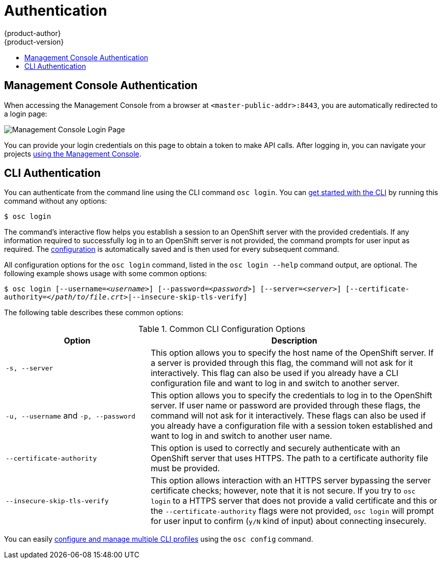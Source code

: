 = Authentication
{product-author}
{product-version}
:data-uri:
:icons:
:experimental:
:toc: macro
:toc-title:

toc::[]

== Management Console Authentication
When accessing the Management Console from a browser at
`<master-public-addr>:8443`, you are automatically redirected to a login page:

image:login_page.png["Management Console Login Page"]

You can provide your login credentials on this page to obtain a token to make
API calls. After logging in, you can navigate your projects
link:console.html[using the Management Console].

== CLI Authentication
You can authenticate from the command line using the CLI command `osc login`.
You can link:../cli_reference/get_started_cli.html[get started with the CLI] by
running this command without any options:

****
`$ osc login`
****

The command's interactive flow helps you establish a session to an OpenShift
server with the provided credentials. If any information required to successfully
log in to an OpenShift server is not provided, the command prompts for user
input as required. The
link:../cli_reference/get_started_cli.html#cli-configuration-files[configuration]
is automatically saved and is then used for every subsequent command.

All configuration options for the `osc login` command, listed in the `osc login
--help` command output, are optional. The following example shows usage with
some common options:

****
`$ osc login [--username=_<username>_]  [--password=_<password>_] [--server=_<server>_] [--certificate-authority=_</path/to/file.crt>_|--insecure-skip-tls-verify]`
****

The following table describes these common options:

.Common CLI Configuration Options
[cols="4,8",options="header"]
|===

|Option |Description

.^|`-s, --server`
|This option allows you to specify the host name of the OpenShift server. If a
server is provided through this flag, the command will not ask for it
interactively. This flag can also be used if you already have a CLI
configuration file and want to log in and switch to another server.

.^|`-u, --username` and `-p, --password`
|This option allows you to specify the credentials to log in to the OpenShift
server. If user name or password are provided through these flags, the command
will not ask for it interactively. These flags can also be used if you already
have a configuration file with a session token established and want to log in and
switch to another user name.

.^|`--certificate-authority`
|This option is used to correctly and securely authenticate with an OpenShift
server that uses HTTPS. The path to a certificate authority file must be
provided.

.^|`--insecure-skip-tls-verify`
|This option allows interaction with an HTTPS server bypassing the server
certificate checks; however, note that it is not secure. If you try to `osc
login` to a HTTPS server that does not provide a valid certificate and this or
the `--certificate-authority` flags were not provided, `osc login` will prompt
for user input to confirm (`y/N` kind of input) about connecting insecurely.
|===

You can easily link:../cli_reference/setup_multiple_cli_profiles.html[configure and manage multiple CLI
profiles] using the `osc config` command.
